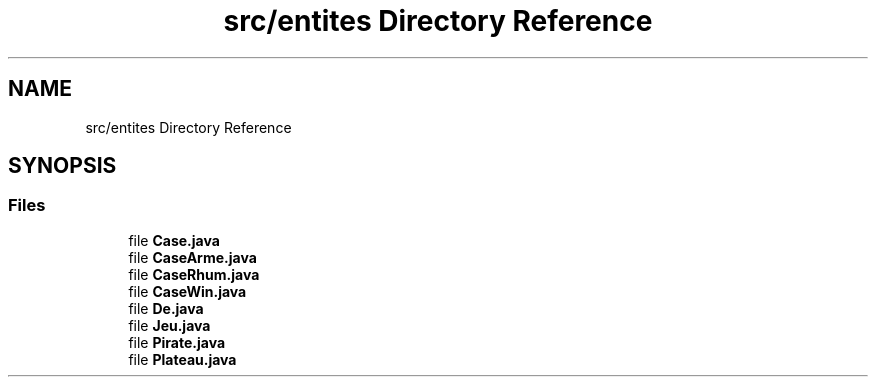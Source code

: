 .TH "src/entites Directory Reference" 3 "La légende Kaizoku: poudre noire et rhum doré" \" -*- nroff -*-
.ad l
.nh
.SH NAME
src/entites Directory Reference
.SH SYNOPSIS
.br
.PP
.SS "Files"

.in +1c
.ti -1c
.RI "file \fBCase\&.java\fP"
.br
.ti -1c
.RI "file \fBCaseArme\&.java\fP"
.br
.ti -1c
.RI "file \fBCaseRhum\&.java\fP"
.br
.ti -1c
.RI "file \fBCaseWin\&.java\fP"
.br
.ti -1c
.RI "file \fBDe\&.java\fP"
.br
.ti -1c
.RI "file \fBJeu\&.java\fP"
.br
.ti -1c
.RI "file \fBPirate\&.java\fP"
.br
.ti -1c
.RI "file \fBPlateau\&.java\fP"
.br
.in -1c
